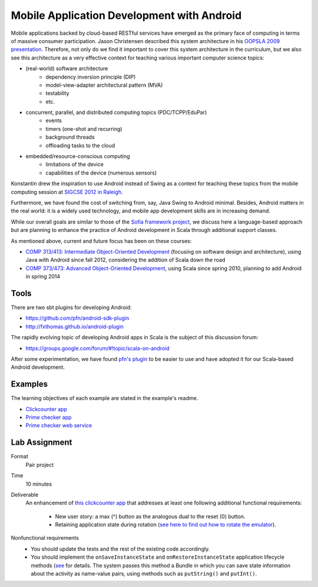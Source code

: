 Mobile Application Development with Android
===========================================

Mobile applications backed by cloud-based RESTful services have emerged as the
primary face of computing in terms of massive consumer
participation. Jason Christensen described this system architecture in
his `OOPSLA 2009 presentation <http://www.slideshare.net/jasonc411/oopsla-2009-combining-rest-and-cloud-a-practitioners-report>`_.
Therefore, not only do we find it important to cover this system
architecture in the curriculum, but we also see this architecture as a
very effective context for teaching various important computer science topics:

- (real-world) software architecture
    + dependency inversion principle (DIP)
    + model-view-adapter architectural pattern (MVA)
    + testability
    + etc.
- concurrent, parallel, and distributed computing topics (PDC/TCPP/EduPar)
    + events
    + timers (one-shot and recurring)
    + background threads
    + offloading tasks to the cloud
- embedded/resource-conscious computing
    + limitations of the device
    + capabilities of the device (numerous sensors)

Konstantin drew the inspiration to use Android instead of Swing as a
context for teaching these topics from the mobile computing session at
`SIGCSE 2012 in Raleigh <http://www.sigcse.org/sigcse2012>`_.

Furthermore, we have found the cost of switching from, say, Java Swing
to Android minimal. Besides, Android matters in the real world: it is
a widely used technology, and mobile app development skills are in
increasing demand.

While our overall goals are similar to those of the 
`Sofia framework project <http://sofia.cs.vt.edu/sofia-2114/book>`_, we 
discuss here a language-based approach but are planning to enhance the 
practice of Android development in Scala through additional support classes.
 
As mentioned above, current and future focus has been on these courses:

- `COMP 313/413: Intermediate Object-Oriented Development <http://laufer.cs.luc.edu/teaching/313>`_ 
  (focusing on software design and architecture), using Java with Android since fall 2012,
  considering the addition of Scala down the road
- `COMP 373/473: Advanced Object-Oriented Development <http://laufer.cs.luc.edu/teaching/473>`_,   using Scala since spring 2010, planning to add Android in spring 2014

Tools
-----

There are two sbt plugins for developing Android:

- https://github.com/pfn/android-sdk-plugin
- http://fxthomas.github.io/android-plugin

The rapidly evolving topic of developing Android apps in Scala is the
subject of this discussion forum:

- https://groups.google.com/forum/#!topic/scala-on-android

After some experimentation, we have found `pfn's plugin
<https://github.com/pfn/android-sdk-plugin>`_ to be easier to use and
have adopted it for our Scala-based Android development.

Examples
--------

The learning objectives of each example are stated in the example's
readme.

- `Clickcounter app <https://github.com/LoyolaChicagoCode/clickcounter-android-scala>`_
- `Prime checker app <https://github.com/LoyolaChicagoCode/primenumbers-android-scala>`_
- `Prime checker web service <https://github.com/LoyolaChicagoCode/primenumbers-http4s-scala>`_

Lab Assignment
--------------

Format
  Pair project

Time
  10 minutes

Deliverable
  An enhancement of `this clickcounter app <https://github.com/LoyolaChicagoCode/clickcounter-android-scala>`_
  that addresses at least one following additional functional requirements:

    - New user story: a max (^) button as the analogous dual to the
      reset (0) button. 
    - Retaining application state during rotation (`see here to find out how to rotate the emulator <http://stackoverflow.com/questions/3916096/android-avd-rotate-portrait-landscape-how>`_).

Nonfunctional requirements
     - You should update the tests and the rest of the existing code accordingly.
     - You should implement the
       ``onSaveInstanceState`` and ``onRestoreInstanceState``
       application lifecycle methods 
       (`see <http://developer.android.com/guide/components/activities.html#SavingActivityState>`_
       for details. The system passes this method a Bundle in which
       you can save state information about the activity as name-value
       pairs, using methods such as ``putString()`` and ``putInt()``.

